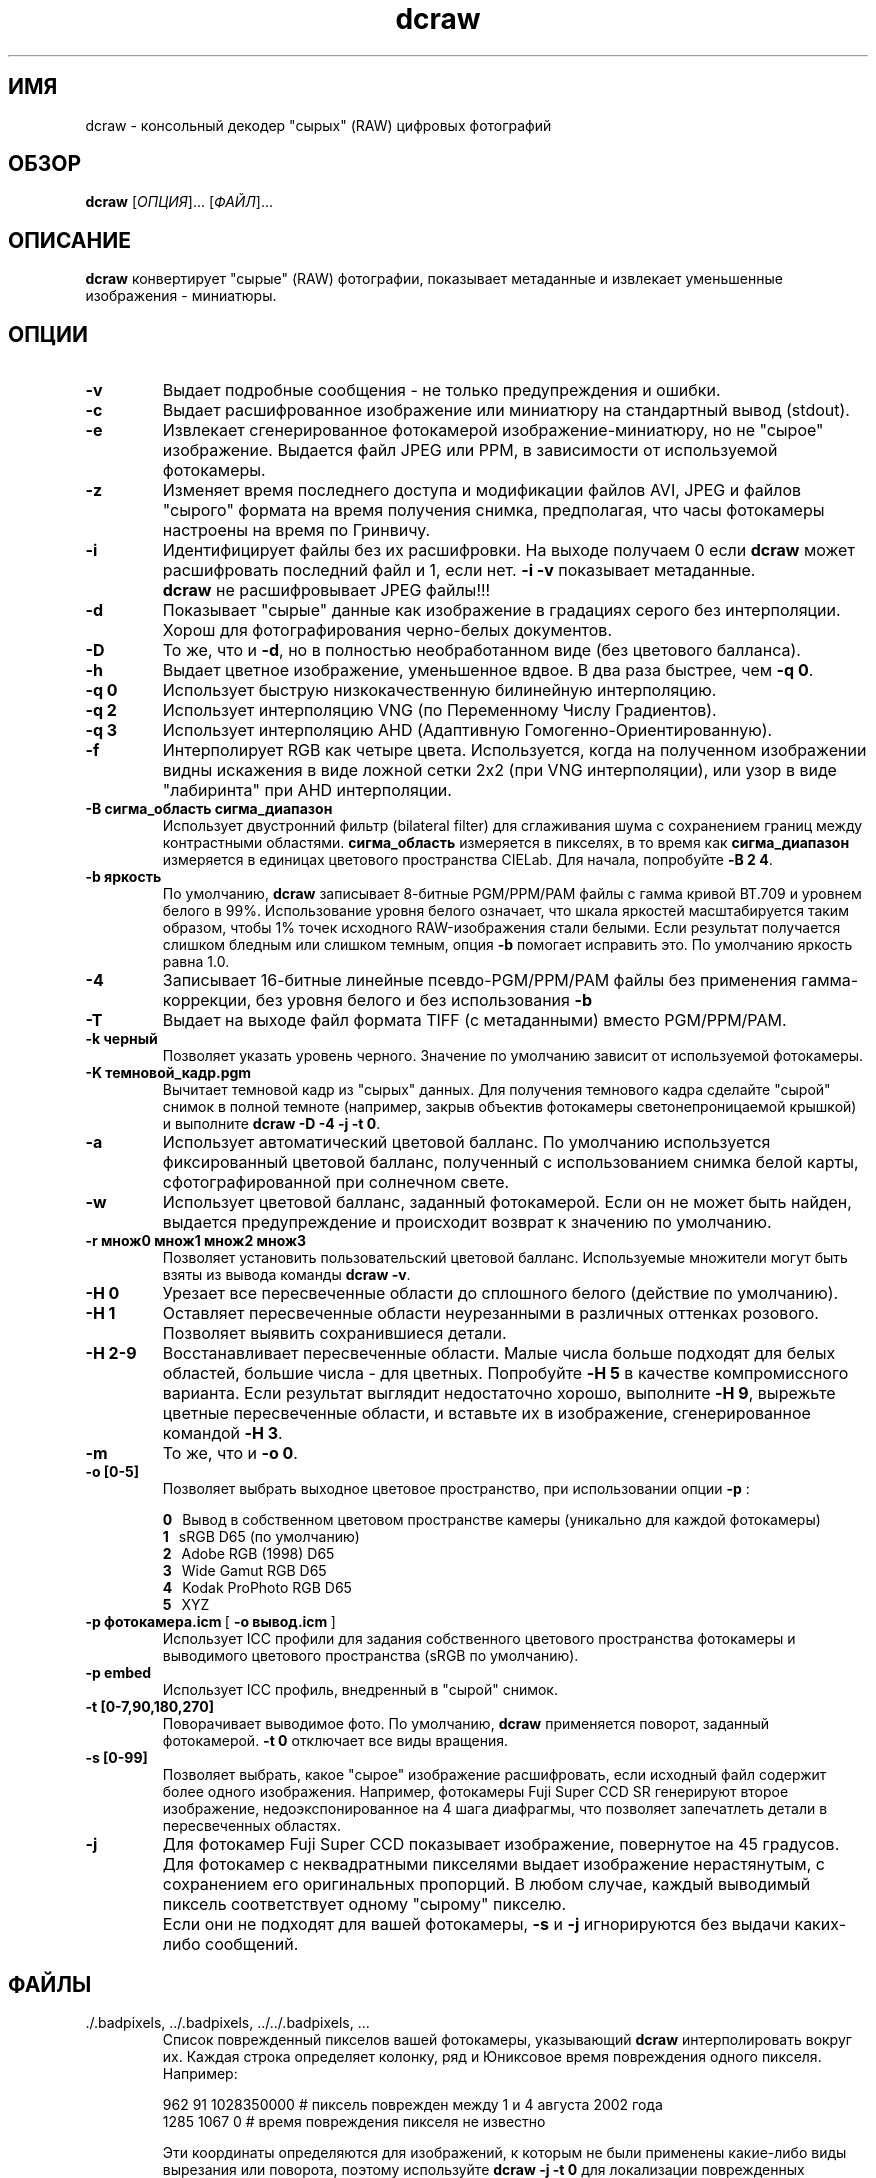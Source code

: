 .\"
.\" Руководство к программе dcraw (Декодер "сырых" (RAW) фотографий)
.\"
.\" (c) Дэвид Коффин, 2006
.\"
.\" Распространяется свободно.
.\"
.\" David Coffin
.\" dcoffin a cybercom o net
.\" http://www.cybercom.net/~dcoffin
.\"
.TH dcraw 1 "21 декабря 2006"
.LO 1
.SH ИМЯ
dcraw - консольный декодер "сырых" (RAW) цифровых фотографий
.SH ОБЗОР
.B dcraw
[\fIОПЦИЯ\fR]... [\fIФАЙЛ\fR]...
.SH ОПИСАНИЕ
.B dcraw
конвертирует "сырые" (RAW) фотографии, показывает 
метаданные и извлекает уменьшенные изображения - миниатюры.
.SH ОПЦИИ
.TP
.B -v
Выдает подробные сообщения - не только предупреждения и ошибки.
.TP
.B -c
Выдает расшифрованное изображение или миниатюру на стандартный
вывод (stdout).
.TP
.B -e
Извлекает сгенерированное фотокамерой изображение-миниатюру,
но не "сырое" изображение. Выдается файл JPEG или PPM, в
зависимости от используемой фотокамеры.
.TP
.B -z
Изменяет время последнего доступа и модификации файлов AVI,
JPEG и файлов "сырого" формата на время получения снимка,
предполагая, что часы фотокамеры настроены на время по Гринвичу.
.TP
.B -i
Идентифицирует файлы без их расшифровки.
На выходе получаем 0 если
.B dcraw
может расшифровать последний файл и 1, если нет.
.B -i -v
показывает метаданные.
.TP
.B ""
.B dcraw
не расшифровывает JPEG файлы!!!
.TP
.B -d
Показывает "сырые" данные как изображение в градациях серого без
интерполяции. Хорош для фотографирования черно-белых документов.
.TP
.B -D
То же, что и
.BR -d ,
но в полностью необработанном виде (без цветового балланса).
.TP
.B -h
Выдает цветное изображение, уменьшенное вдвое. В два раза быстрее,
чем
.BR -q\ 0 .
.TP
.B -q 0
Использует быструю низкокачественную билинейную интерполяцию.
.TP
.B -q 2
Использует интерполяцию VNG (по Переменному Числу Градиентов).
.TP
.B -q 3
Использует интерполяцию AHD (Адаптивную Гомогенно-Ориентированную).
.TP
.B -f
Интерполирует RGB как четыре цвета. Используется, когда на 
полученном изображении видны искажения в виде ложной сетки
2x2 (при VNG интерполяции), или узор в виде "лабиринта" при
AHD интерполяции.
.TP
.B -B сигма_область сигма_диапазон
Использует двустронний фильтр (bilateral filter) для сглаживания
шума с сохранением границ между контрастными областями.
.B сигма_область
измеряется в пикселях, в то время как
.B сигма_диапазон
измеряется в единицах цветового пространства CIELab.
Для начала, попробуйте
.BR -B\ 2\ 4 .
.TP
.B -b яркость
По умолчанию,
.B dcraw
записывает 8-битные PGM/PPM/PAM файлы с гамма кривой BT.709
и уровнем белого в 99%. Использование уровня белого означает,
что шкала яркостей масштабируется таким образом, чтобы 1%
точек исходного RAW-изображения стали белыми. Если результат
получается слишком бледным или слишком темным, опция
.B -b
помогает исправить это. По умолчанию яркость равна 1.0.
.TP
.B -4
Записывает 16-битные линейные псевдо-PGM/PPM/PAM файлы без
применения гамма-коррекции, без уровня белого и без использования
.B -b
.
.TP
.B -T
Выдает на выходе файл формата TIFF (с метаданными) вместо PGM/PPM/PAM.
.TP
.B -k черный
Позволяет указать уровень черного.
Значение по умолчанию зависит от используемой фотокамеры.
.TP
.B -K темновой_кадр.pgm
Вычитает темновой кадр из "сырых" данных. Для получения
темнового кадра сделайте "сырой" снимок в полной темноте
(например, закрыв объектив фотокамеры светонепроницаемой
крышкой) и выполните
.BR dcraw\ -D\ -4\ -j\ -t\ 0 .
.TP
.B -a
Использует автоматический цветовой балланс. По умолчанию 
используется фиксированный цветовой балланс, полученный с
использованием снимка белой карты, сфотографированной при
солнечном свете.
.TP
.B -w
Использует цветовой балланс, заданный фотокамерой.  Если он
не может быть найден, выдается предупреждение и происходит
возврат к значению по умолчанию.
.TP
.B -r множ0 множ1 множ2 множ3
Позволяет установить пользовательский цветовой балланс. 
Используемые множители могут быть взяты из вывода команды
.BR dcraw\ -v .
.TP
.B -H 0
Урезает все пересвеченные области до сплошного белого
(действие по умолчанию).
.TP
.B -H 1
Оставляет пересвеченные области неурезанными в различных
оттенках розового. Позволяет выявить сохранившиеся детали.
.TP
.B -H 2-9
Восстанавливает пересвеченные области. Малые числа больше
подходят для белых областей, большие числа - для цветных.
Попробуйте
.B -H 5
в качестве компромиссного варианта. Если результат
выглядит недостаточно хорошо, выполните
.BR -H\ 9 ,
вырежьте цветные пересвеченные области, и вставьте их в
изображение, сгенерированное командой
.BR -H\ 3 .
.TP
.B -m
То же, что и
.BR -o\ 0 .
.TP
.B -o [0-5]
Позволяет выбрать выходное цветовое пространство, при
использовании опции
.B -p
:

.B 0
\ \ Вывод в собственном цветовом пространстве камеры
(уникально для каждой фотокамеры)
.br
.B 1
\ \ sRGB D65 (по умолчанию)
.br
.B 2
\ \ Adobe RGB (1998) D65
.br
.B 3
\ \ Wide Gamut RGB D65
.br
.B 4
\ \ Kodak ProPhoto RGB D65
.br
.B 5
\ \ XYZ
.TP
.BR -p\ фотокамера.icm \ [\  -o\ вывод.icm \ ]
Использует ICC профили для задания собственного цветового 
пространства фотокамеры и выводимого цветового пространства 
(sRGB по умолчанию).
.TP
.B -p embed
Использует ICC профиль, внедренный в "сырой" снимок.
.TP
.B -t [0-7,90,180,270]
Поворачивает выводимое фото. По умолчанию,
.B dcraw
применяется поворот, заданный фотокамерой.
.B -t 0
отключает все виды вращения.
.TP
.B -s [0-99]
Позволяет выбрать, какое "сырое" изображение расшифровать,
если исходный файл содержит более одного изображения.
Например, фотокамеры Fuji\ Super\ CCD\ SR генерируют второе
изображение, недоэкспонированное на 4 шага диафрагмы, что
позволяет запечатлеть детали в пересвеченных областях.
.TP
.B -j
Для фотокамер Fuji\ Super\ CCD показывает изображение,
повернутое на 45 градусов. Для фотокамер с неквадратными
пикселями выдает изображение нерастянутым, с сохранением его
оригинальных пропорций. В любом случае, каждый выводимый
пиксель соответствует одному "сырому" пикселю.
.TP
.B ""
Если они не подходят для вашей фотокамеры,
.B -s
и
.B -j
игнорируются без выдачи каких-либо сообщений.
.SH ФАЙЛЫ
.TP
\:./.badpixels, ../.badpixels, ../../.badpixels, ...
Список поврежденный пикселов вашей фотокамеры, указывающий
.B dcraw
интерполировать вокруг их. Каждая строка определяет колонку, ряд
и Юниксовое время повреждения одного пикселя. Например:
.sp 1
.nf
 962   91 1028350000  # пиксель поврежден между 1 и 4 августа 2002 года
1285 1067 0           # время повреждения пикселя не известно
.fi
.sp 1
Эти координаты определяются для изображений, к которым не были
применены какие-либо виды вырезания или поворота, поэтому используйте 
.B dcraw -j -t 0
для локализации поврежденных пикселов.
.SH "СМОТРИ ТАКЖЕ"
.BR pgm (5),
.BR ppm (5),
.BR pam (5),
.BR pnmgamma (1),
.BR pnmtotiff (1),
.BR pnmtopng (1),
.BR gphoto2 (1),
.BR cjpeg (1),
.BR djpeg (1)
.SH АВТОР
Дэвид Коффин, dcoffin улитка cybercom точка net
